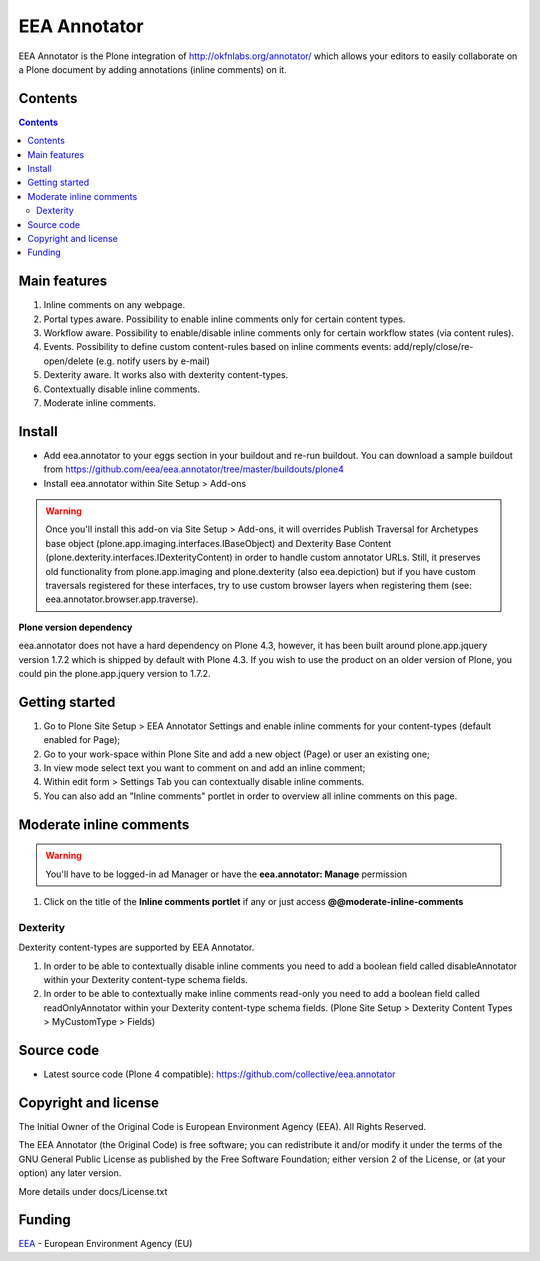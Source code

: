 ======================
EEA Annotator
======================
.. image:: http://ci.eionet.europa.eu/job/eea.annotator-www/badge/icon
  :target: http://ci.eionet.europa.eu/job/eea.annotator-www/lastBuild
.. image:: http://ci.eionet.europa.eu/job/eea.annotator-plone4/badge/icon
  :target: http://ci.eionet.europa.eu/job/eea.annotator-plone4/lastBuild

EEA Annotator is the Plone integration of http://okfnlabs.org/annotator/ which
allows your editors to easily collaborate on a Plone document by adding
annotations (inline comments) on it.

.. image:: http://eea.github.io/_images/eea.annotator.cover.png
   :target: http://www.youtube.com/watch?v=UExygLRqjkc&list=PLVPSQz7ahsBxXe_sM7Cx2BnOoxkt3pnbw&feature=share

Contents
========

.. contents::


Main features
=============

1. Inline comments on any webpage.
2. Portal types aware. Possibility to enable inline comments only for certain
   content types.
3. Workflow aware. Possibility to enable/disable inline comments only
   for certain workflow states (via content rules).
4. Events. Possibility to define custom content-rules based on inline
   comments events: add/reply/close/re-open/delete (e.g. notify users by e-mail)
5. Dexterity aware. It works also with dexterity content-types.
6. Contextually disable inline comments.
7. Moderate inline comments.

Install
=======

- Add eea.annotator to your eggs section in your buildout and re-run buildout.
  You can download a sample buildout from
  https://github.com/eea/eea.annotator/tree/master/buildouts/plone4
- Install eea.annotator within Site Setup > Add-ons

.. warning ::

  Once you'll install this add-on via Site Setup > Add-ons, it will
  overrides Publish Traversal for Archetypes base object
  (plone.app.imaging.interfaces.IBaseObject) and Dexterity Base Content
  (plone.dexterity.interfaces.IDexterityContent) in order to handle custom
  annotator URLs. Still, it preserves old functionality from plone.app.imaging
  and plone.dexterity (also eea.depiction) but if you have custom traversals
  registered for these interfaces, try to use custom browser layers when
  registering them (see: eea.annotator.browser.app.traverse).

**Plone version dependency**

eea.annotator does not have a hard dependency on Plone 4.3, however, it has
been built around plone.app.jquery version 1.7.2 which is shipped by default
with Plone 4.3. If you wish to use the product on an older version of Plone,
you could pin the plone.app.jquery version to 1.7.2.

Getting started
===============

1. Go to Plone Site Setup > EEA Annotator Settings and enable inline comments
   for your content-types (default enabled for Page);
2. Go to your work-space within Plone Site and add a new object (Page) or user
   an existing one;
3. In view mode select text you want to comment on and add an inline comment;
4. Within edit form > Settings Tab you can contextually disable inline comments.
5. You can also add an "Inline comments" portlet in order to overview
   all inline comments on this page.

Moderate inline comments
========================
.. warning ::

   You'll have to be logged-in ad Manager or have the
   **eea.annotator: Manage** permission

1. Click on the title of the **Inline comments portlet** if any or just access
   **@@moderate-inline-comments**

Dexterity
---------
Dexterity content-types are supported by EEA Annotator.

1. In order to be able to contextually disable inline comments you need to add
   a boolean field called disableAnnotator within your Dexterity content-type
   schema fields.
2. In order to be able to contextually make inline comments read-only
   you need to add a boolean field called readOnlyAnnotator within your
   Dexterity content-type schema fields.
   (Plone Site Setup > Dexterity Content Types > MyCustomType > Fields)

Source code
===========

- Latest source code (Plone 4 compatible):
  https://github.com/collective/eea.annotator


Copyright and license
=====================
The Initial Owner of the Original Code is European Environment Agency (EEA).
All Rights Reserved.

The EEA Annotator (the Original Code) is free software;
you can redistribute it and/or modify it under the terms of the GNU
General Public License as published by the Free Software Foundation;
either version 2 of the License, or (at your option) any later
version.

More details under docs/License.txt


Funding
=======

EEA_ - European Environment Agency (EU)

.. _EEA: http://www.eea.europa.eu/
